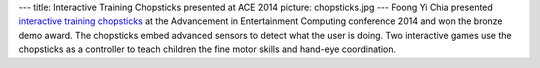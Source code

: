 ---
title: Interactive Training Chopsticks presented at ACE 2014
picture: chopsticks.jpg
---
Foong Yi Chia presented `interactive training chopsticks <projects/chopsticks>`_ at the Advancement in Entertainment Computing conference 2014 and won the bronze demo award. The chopsticks embed advanced sensors to detect what the user is doing. Two interactive games use the chopsticks as a controller to teach children the fine motor skills and hand-eye coordination.
